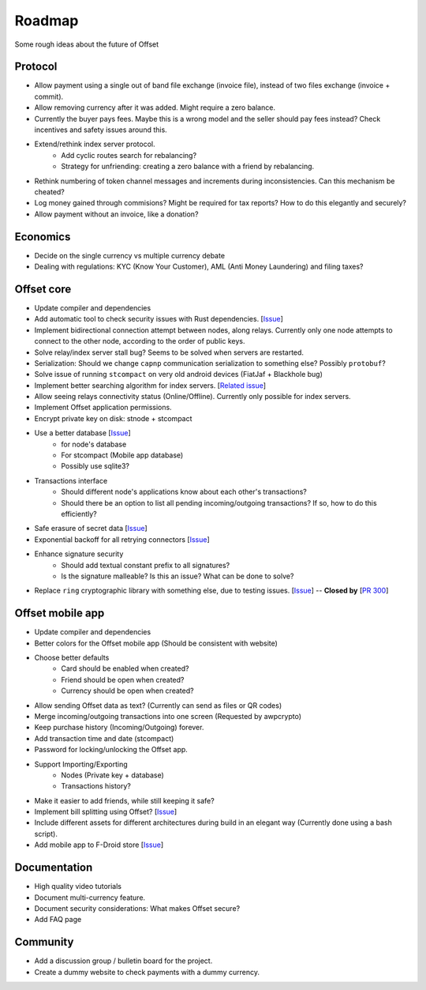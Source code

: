 Roadmap
=======

Some rough ideas about the future of Offset

Protocol
--------

* Allow payment using a single out of band file exchange (invoice file), instead
  of two files exchange (invoice + commit).

* Allow removing currency after it was added. Might require a zero balance.

* Currently the buyer pays fees. Maybe this is a wrong model and the seller
  should pay fees instead? Check incentives and safety issues around this.

* Extend/rethink index server protocol.
   * Add cyclic routes search for rebalancing?
   * Strategy for unfriending: creating a zero balance with a friend by
     rebalancing.

* Rethink numbering of token channel messages and increments during
  inconsistencies. Can this mechanism be cheated?

* Log money gained through commisions? Might be required for tax
  reports? How to do this elegantly and securely?

* Allow payment without an invoice, like a donation?

Economics
---------

* Decide on the single currency vs multiple currency debate

* Dealing with regulations: KYC (Know Your Customer), AML (Anti Money
  Laundering) and filing taxes?


Offset core
-----------

* Update compiler and dependencies

* Add automatic tool to check security issues with Rust dependencies. [`Issue
  <https://github.com/freedomlayer/offset/issues/241>`__]

* Implement bidirectional connection attempt between nodes, along relays.
  Currently only one node attempts to connect to the other node, according to
  the order of public keys.

* Solve relay/index server stall bug? Seems to be solved when servers are restarted.

* Serialization: Should we change ``capnp`` communication serialization to something else? Possibly ``protobuf``?

* Solve issue of running ``stcompact`` on very old android devices (FiatJaf + Blackhole bug)

* Implement better searching algorithm for index servers. [`Related issue <https://github.com/freedomlayer/offset/issues/218>`__]

* Allow seeing relays connectivity status (Online/Offline). Currently only
  possible for index servers.

* Implement Offset application permissions. 

* Encrypt private key on disk: stnode + stcompact

* Use a better database [`Issue <https://github.com/freedomlayer/offset/issues/143>`__]
   * for node's database
   * For stcompact (Mobile app database)
   * Possibly use sqlite3?

* Transactions interface
   * Should different node's applications know about each other's transactions? 
   * Should there be an option to list all pending incoming/outgoing transactions? If so, how to do this efficiently?

* Safe erasure of secret data [`Issue <https://github.com/freedomlayer/offset/issues/29>`__]

* Exponential backoff for all retrying connectors [`Issue <https://github.com/freedomlayer/offset/issues/144>`__]

* Enhance signature security
   * Should add textual constant prefix to all signatures?
   * Is the signature malleable? Is this an issue? What can be done to solve?

* Replace ``ring`` cryptographic library with something else, due to testing
  issues. [`Issue <https://github.com/freedomlayer/offset/issues/167>`__]
  -- **Closed by** [`PR 300 <https://github.com/freedomlayer/offset/pull/300>`__]

Offset mobile app
-----------------

* Update compiler and dependencies

* Better colors for the Offset mobile app (Should be consistent with website)

* Choose better defaults
   * Card should be enabled when created?
   * Friend should be open when created?
   * Currency should be open when created?

* Allow sending Offset data as text? (Currently can send as files or QR codes)

* Merge incoming/outgoing transactions into one screen (Requested by awpcrypto)

* Keep purchase history (Incoming/Outgoing) forever.

* Add transaction time and date (stcompact)

* Password for locking/unlocking the Offset app.

* Support Importing/Exporting 
   * Nodes (Private key + database)
   * Transactions history?

* Make it easier to add friends, while still keeping it safe?

* Implement bill splitting using Offset? [`Issue <https://github.com/freedomlayer/offset/issues/266>`__]

* Include different assets for different architectures during build in an elegant way (Currently done using a bash script).

* Add mobile app to F-Droid store [`Issue <https://github.com/freedomlayer/offset_mobile/issues/14>`__]


Documentation
-------------

* High quality video tutorials

* Document multi-currency feature.

* Document security considerations: What makes Offset secure?

* Add FAQ page


Community
---------

- Add a discussion group / bulletin board for the project.
- Create a dummy website to check payments with a dummy currency.
